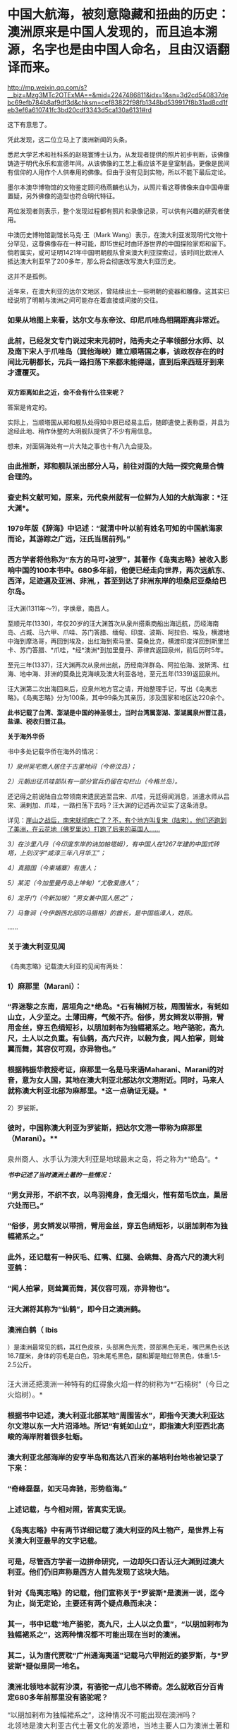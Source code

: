 * 中国大航海，被刻意隐藏和扭曲的历史：澳洲原来是中国人发现的，而且追本溯源，名字也是由中国人命名，且由汉语翻译而来。

http://mp.weixin.qq.com/s?__biz=Mzg3MTc2OTExMA==&mid=2247486811&idx=1&sn=3d2cd540837debc69efb784b8af9df3d&chksm=cef83822f98fb1348bd539917f8b31ad8cd1feb3ef6a610741fc3bd20cdf3343d5ca130a6131#rd



[[./img/36-1.jpeg]]

[[./img/36-2.jpeg]]

这下有意思了。

凭此发现，这二位立马上了澳洲新闻的头条。

[[./img/36-3.jpeg]]

悉尼大学艺术和社科系的赵晓寰博士认为，从发现者提供的照片初步判断，该佛像铸造于明代永乐和宣德年间。从该佛像的工艺上看应该不是皇室制品，更像是民间有信仰的人用作个人供奉用的佛像。但由于没有见到实物，所以不能下最后定论。

墨尔本澳华博物馆的文物鉴定顾问杨燕麟也认为，从照片看这尊佛像来自中国毋庸置疑，另外佛像的造型也符合明代特征。

两位发现者则表示，整个发现过程都有照片和录像记录，可以供有兴趣的研究者使用。

中澳历史博物馆副馆长马克⋅王（Mark
Wang）表示，在澳大利亚发现明代文物十分罕见，这尊佛像存在一种可能，即15世纪时由环游世界的中国探险家郑和留下。倘若属实，或可证明1421年中国明朝舰队曾来澳大利亚探索过，该时间比欧洲人抵达澳大利亚早了200多年，那么将会彻底改写澳大利亚历史。

这并不是孤例。

近年来，在澳大利亚的达尔文地区，曾陆续出土一些明朝的瓷器和雕像。这其实已经说明了明朝与澳洲之间可能存在着直接或间接的交往。

*** 如果从地图上来看，达尔文与东帝汶、印尼爪哇岛相隔距离非常近。
:PROPERTIES:
:CUSTOM_ID: 如果从地图上来看达尔文与东帝汶印尼爪哇岛相隔距离非常近
:END:

[[./img/36-4.jpeg]]

[[./img/36-5.jpeg]]

*** 
:PROPERTIES:
:CUSTOM_ID: section
:END:
*** 此前，已经发文专门说过宋末元初时，陆秀夫之子率领部分水师、以及南下宋人于爪哇岛（巽他海峡）建立顺塔国之事，该政权存在的时间比元朝都长，元兵一路扫荡下来都未能得逞，直到后来西班牙到来才遭覆灭。
:PROPERTIES:
:CUSTOM_ID: 此前已经发文专门说过宋末元初时陆秀夫之子率领部分水师以及南下宋人于爪哇岛巽他海峡建立顺塔国之事该政权存在的时间比元朝都长元兵一路扫荡下来都未能得逞直到后来西班牙到来才遭覆灭
:END:
*** 
:PROPERTIES:
:CUSTOM_ID: section-1
:END:
*双方距离如此之近，会不会有什么往来呢？*

答案是肯定的。

实际上，当顺塔国从郑和舰队处得知中原已经易主后，随即遣使上表称臣，并且为途经此地、稍作休整的大明舰队提供了不少有用信息。

想来，对面隔海处有一片大陆之事也十有八九会提及。

*** 由此推断，郑和舰队派出部分人马，前往对面的大陆一探究竟是合情合理的。
:PROPERTIES:
:CUSTOM_ID: 由此推断郑和舰队派出部分人马前往对面的大陆一探究竟是合情合理的
:END:
*** 
:PROPERTIES:
:CUSTOM_ID: section-2
:END:
*** 查史料文献可知，原来，元代泉州就有一位鲜为人知的大航海家：*汪大渊*。
:PROPERTIES:
:CUSTOM_ID: 查史料文献可知原来元代泉州就有一位鲜为人知的大航海家汪大渊
:END:
*** 
:PROPERTIES:
:CUSTOM_ID: section-3
:END:
*** 1979年版《辞海》中记述：“就清中叶以前有姓名可知的中国航海家而论，其游踪之广远，汪氏当居前列。”
:PROPERTIES:
:CUSTOM_ID: 年版辞海中记述就清中叶以前有姓名可知的中国航海家而论其游踪之广远汪氏当居前列
:END:
*** 
:PROPERTIES:
:CUSTOM_ID: section-4
:END:
*** 西方学者将他称为“东方的马可•波罗”，其著作《岛夷志略》被收入影响中国的100本书中。680多年前，他便已经走向世界，两次远航东、西洋，足迹遍及亚洲、非洲,，甚至到达了非洲东岸的坦桑尼亚桑给巴尔岛。
:PROPERTIES:
:CUSTOM_ID: 西方学者将他称为东方的马可波罗其著作岛夷志略被收入影响中国的100本书中680多年前他便已经走向世界两次远航东西洋足迹遍及亚洲非洲甚至到达了非洲东岸的坦桑尼亚桑给巴尔岛
:END:

[[./img/36-6.jpeg]]

汪大渊(1311年～?)，字焕章，南昌人。

至顺元年(1330)，年仅20岁的汪大渊首次从泉州搭乘商船出海远航，历经海南岛、占城、马六甲、爪哇、苏门答腊、缅甸、印度、波斯、阿拉伯、埃及，横渡地中海到摩洛哥，再回到埃及，出红海到索马里、莫桑比克，横渡印度洋回到斯里兰卡、苏门答腊、*爪哇，*经*澳洲*到加里曼丹、菲律宾返回泉州，前后历时5年。

至元三年(1337)，汪大渊再次从泉州出航，历经南洋群岛、阿拉伯海、波斯湾、红海、地中海、非洲的莫桑比克海峡及澳大利亚各地，至元五年(1339)返回泉州。

汪大渊第二次出海回来后，应泉州地方官之请，开始整理手记，写出《岛夷志略》。《岛夷志略》分为100条，其中99条为其亲历，涉及国家和地区达220余个。

*此书记载了台湾、澎湖是中国的神圣领土，当时台湾属澎湖、澎湖属泉州晋江县，盐课、税收归晋江县。*

*关于海外华侨*

书中多处记载华侨在海外的情况：

/1）泉州吴宅商人居住于古里地闷（今帝汶岛）；/

/2）元朝出征爪哇部队有一部分官兵仍留在勾栏山（今格兰岛）。/

还记得之前说陆自立带领南宋遗民逃至吕宋、爪哇，元廷得闻消息，派遣水师从吕宋、满剌加、爪哇，一路扫荡下去吗？汪大渊的记述再次证实了这条消息。

详见：[[https://mp.weixin.qq.com/s?__biz=Mzg3MTc2OTExMA==&mid=2247486593&idx=1&sn=626d4e067db49df39e2a94c48e51c905&chksm=cef839f8f98fb0eedc14e98aa53d50f4b473a92e3fc2cf16463e23f449eca07257d8951e3873&token=846658557&lang=zh_CN&scene=21#wechat_redirect][崖山之战后，南宋就彻底亡了？不，有个地方叫复宋（陆宋），他们还跑到了美洲，在云花地（佛罗里达）打跑了后来的英国人......]]

/3）在沙里八丹（今印度东岸的讷加帕塔姆），有中国人在1267年建的中国式砖塔，上刻汉字“咸淳三年八月华工”；/

/4）真腊国（今柬埔寨）有唐人；/

/5）某泥（今加里曼丹岛上坤甸）“尤敬爱唐人”；/

/6）龙牙门（今新加坡）“男女兼中国人居之”；/

/7）马鲁涧（今伊朗西北部的马腊格）的酋长，是中国临漳人，姓陈。/

......

*** *关于澳大利亚见闻*
:PROPERTIES:
:CUSTOM_ID: 关于澳大利亚见闻
:END:
*** 
《岛夷志略》记载澳大利亚的见闻有两处：
:PROPERTIES:
:CUSTOM_ID: 岛夷志略记载澳大利亚的见闻有两处
:END:
*** 
:PROPERTIES:
:CUSTOM_ID: section-5
:END:
*** 1）麻那里（Marani）：
:PROPERTIES:
:CUSTOM_ID: 麻那里marani
:END:
*** 
:PROPERTIES:
:CUSTOM_ID: section-6
:END:
*** “界迷黎之东南，居垣角之*绝岛。*石有楠树万枝，周围皆水，有蚝如山立，人少至之。土薄田瘠，气候不齐。俗侈，男女辫发以带捎，臂用金丝，穿五色绢短衫，以朋加剌布为独幅裙系之。地产骆驼，高九尺，土人以之负重。有仙鹤，高六尺许，以榖为食，闻人拍掌，则耸翼而舞，其容仪可观，亦异物也。”
:PROPERTIES:
:CUSTOM_ID: 界迷黎之东南居垣角之绝岛石有楠树万枝周围皆水有蚝如山立人少至之土薄田瘠气候不齐俗侈男女辫发以带捎臂用金丝穿五色绢短衫以朋加剌布为独幅裙系之地产骆驼高九尺土人以之负重有仙鹤高六尺许以榖为食闻人拍掌则耸翼而舞其容仪可观亦异物也
:END:
*** 
:PROPERTIES:
:CUSTOM_ID: section-7
:END:
*** 根据韩振华教授考证，麻那里一名是马来语Maharani、Marani的对音，意为女人国，其地在澳大利亚北部达尔文港附近。同时，马来人就称澳大利亚北部为麻那里。*这一点确证无疑。*
:PROPERTIES:
:CUSTOM_ID: 根据韩振华教授考证麻那里一名是马来语maharanimarani的对音意为女人国其地在澳大利亚北部达尔文港附近同时马来人就称澳大利亚北部为麻那里这一点确证无疑
:END:

2）罗娑斯。

*** 
:PROPERTIES:
:CUSTOM_ID: section-8
:END:
*** 彼时，中国称澳大利亚为罗娑斯，把达尔文港一带称为麻那里（Marani）。**
:PROPERTIES:
:CUSTOM_ID: 彼时中国称澳大利亚为罗娑斯把达尔文港一带称为麻那里marani
:END:

[[./img/36-7.jpeg]]

*** 
:PROPERTIES:
:CUSTOM_ID: section-9
:END:
*** 
:PROPERTIES:
:CUSTOM_ID: section-10
:END:
*** 泉州商人、水手认为澳大利亚是地球最末之岛，将之称为*“绝岛”。*
:PROPERTIES:
:CUSTOM_ID: 泉州商人水手认为澳大利亚是地球最末之岛将之称为绝岛
:style: margin: 0px;padding: 0px;font-weight: 400;font-size: 16px;color: rgb(51, 51, 51);font-family: mp-quote, -apple-system-font, BlinkMacSystemFont, "Helvetica Neue", "PingFang SC", "Hiragino Sans GB", "Microsoft YaHei UI", "Microsoft YaHei", Arial, sans-serif;font-style: normal;font-variant-ligatures: normal;font-variant-caps: normal;letter-spacing: normal;orphans: 2;text-align: justify;text-indent: 0px;text-transform: none;white-space: normal;widows: 2;word-spacing: 0px;-webkit-text-stroke-width: 0px;text-decoration-thickness: initial;text-decoration-style: initial;text-decoration-color: initial;
:END:

[[./img/36-8.jpeg]]

/*书中记述了当时澳洲土著的一些情况：*/

*** “男女异形，不织不衣，以鸟羽掩身，食无烟火，惟有茹毛饮血，巢居穴处而已。”
:PROPERTIES:
:CUSTOM_ID: 男女异形不织不衣以鸟羽掩身食无烟火惟有茹毛饮血巢居穴处而已
:END:
*** 
:PROPERTIES:
:CUSTOM_ID: section-11
:END:
*** “俗侈，男女辫发以带捎，臂用金丝，穿五色绡短衫，以朋加刺布为独幅裙系之。”
:PROPERTIES:
:CUSTOM_ID: 俗侈男女辫发以带捎臂用金丝穿五色绡短衫以朋加刺布为独幅裙系之
:END:
*** 
:PROPERTIES:
:CUSTOM_ID: section-12
:END:
*** 此外，还记载有一种灰毛、红嘴、红腿、会跳舞、身高六尺的澳大利亚鹤：
:PROPERTIES:
:CUSTOM_ID: 此外还记载有一种灰毛红嘴红腿会跳舞身高六尺的澳大利亚鹤
:END:
*** 
:PROPERTIES:
:CUSTOM_ID: section-13
:END:
*** “闻人拍掌，则耸翼而舞，其仪容可观，亦异物也”。
:PROPERTIES:
:CUSTOM_ID: 闻人拍掌则耸翼而舞其仪容可观亦异物也
:END:
*** 
:PROPERTIES:
:CUSTOM_ID: section-14
:END:
*** 汪大渊将其称为“仙鹤”，即今日之澳洲鹤。
:PROPERTIES:
:CUSTOM_ID: 汪大渊将其称为仙鹤即今日之澳洲鹤
:END:
*** 
:PROPERTIES:
:CUSTOM_ID: section-15
:END:
*** 澳洲白鹤（ Ibis
）是澳洲最常见的鹤，其红色皮肤，头部黑色光秃，颈部黑色无毛，嘴巴黑色长达16.7厘米，身体的羽毛是白色，羽未尾毛黑色，腿和脚是暗红带黑色，体重1.5-2.5公斤。
:PROPERTIES:
:CUSTOM_ID: 澳洲白鹤-ibis-是澳洲最常见的鹤其红色皮肤头部黑色光秃颈部黑色无毛嘴巴黑色长达16.7厘米身体的羽毛是白色羽未尾毛黑色腿和脚是暗红带黑色体重1.5-2.5公斤
:END:

[[./img/36-9.jpeg]]

*** 
:PROPERTIES:
:CUSTOM_ID: section-16
:END:
*** 汪大洲还把澳洲一种特有的红得象火焰一样的树称为*“石楠树”（今日之火焰树）。*
:PROPERTIES:
:CUSTOM_ID: 汪大洲还把澳洲一种特有的红得象火焰一样的树称为石楠树今日之火焰树
:style: margin: 0px;padding: 0px;font-weight: 400;font-size: 16px;color: rgb(51, 51, 51);font-family: mp-quote, -apple-system-font, BlinkMacSystemFont, "Helvetica Neue", "PingFang SC", "Hiragino Sans GB", "Microsoft YaHei UI", "Microsoft YaHei", Arial, sans-serif;font-style: normal;font-variant-ligatures: normal;font-variant-caps: normal;letter-spacing: normal;orphans: 2;text-align: justify;text-indent: 0px;text-transform: none;white-space: normal;widows: 2;word-spacing: 0px;-webkit-text-stroke-width: 0px;text-decoration-thickness: initial;text-decoration-style: initial;text-decoration-color: initial;
:END:
*** 
:PROPERTIES:
:CUSTOM_ID: section-17
:END:

[[./img/36-10.jpeg]]

*** 根据书中记述，澳大利亚北部某地“周围皆水”，即指今天澳大利亚达尔文港以东一大片沼泽地。所记“有蚝如山立”，即指澳大利亚西北高峻的海岸附着很多牡蛎。
:PROPERTIES:
:CUSTOM_ID: 根据书中记述澳大利亚北部某地周围皆水即指今天澳大利亚达尔文港以东一大片沼泽地所记有蚝如山立即指澳大利亚西北高峻的海岸附着很多牡蛎
:END:
*** 
:PROPERTIES:
:CUSTOM_ID: section-18
:END:
*** *澳大利亚北部海岸的安亨半岛和高达八百米的基培利台地也被记录了下来：*
:PROPERTIES:
:CUSTOM_ID: 澳大利亚北部海岸的安亨半岛和高达八百米的基培利台地也被记录了下来
:END:
*** 
:PROPERTIES:
:CUSTOM_ID: section-19
:END:
*** “奇峰磊磊，如天马奔驰，形势临海。”
:PROPERTIES:
:CUSTOM_ID: 奇峰磊磊如天马奔驰形势临海
:END:
*** 
:PROPERTIES:
:CUSTOM_ID: section-20
:END:
[[./img/36-11.jpeg]]

*** 
:PROPERTIES:
:CUSTOM_ID: section-21
:END:
*** 上述记载，与今相对照，皆真实无误。
:PROPERTIES:
:CUSTOM_ID: 上述记载与今相对照皆真实无误
:END:
*** 
:PROPERTIES:
:CUSTOM_ID: section-22
:END:
*** 
:PROPERTIES:
:CUSTOM_ID: section-23
:END:
*** 《岛夷志略》中有两节详细记载了澳大利亚的风土物产，是世界上有关澳大利亚最早的文字记载。
:PROPERTIES:
:CUSTOM_ID: 岛夷志略中有两节详细记载了澳大利亚的风土物产是世界上有关澳大利亚最早的文字记载
:END:
*** 
:PROPERTIES:
:CUSTOM_ID: section-24
:END:
*** *可是，尽管西方学者一边拼命研究，一边却矢口否认汪大渊到过澳大利亚。他们仍旧声称是西方人首先发现了这块大陆。*
:PROPERTIES:
:CUSTOM_ID: 可是尽管西方学者一边拼命研究一边却矢口否认汪大渊到过澳大利亚他们仍旧声称是西方人首先发现了这块大陆
:END:

[[./img/36-12.jpeg]]

*** 针对《岛夷志略》的记载，他们宣称关于*罗娑斯*是澳洲一说，迄今为止，尚无定论，主要还有两个疑点悬而未决：
:PROPERTIES:
:CUSTOM_ID: 针对岛夷志略的记载他们宣称关于罗娑斯是澳洲一说迄今为止尚无定论主要还有两个疑点悬而未决
:END:
*** 
:PROPERTIES:
:CUSTOM_ID: section-25
:END:
*** 其一，书中记载“地产骆驼，高九尺，土人以之负重”，“以朋加剌布为独幅裙系之”，这两种情况都不可能出现在当时的澳洲。
:PROPERTIES:
:CUSTOM_ID: 其一书中记载地产骆驼高九尺土人以之负重以朋加剌布为独幅裙系之这两种情况都不可能出现在当时的澳洲
:END:
*** 
:PROPERTIES:
:CUSTOM_ID: section-26
:END:
*** 其二，认为唐代贾耽“广州通海夷道”记载马六甲附近的婆罗斯，与*罗娑斯*疑似是同一地名。
:PROPERTIES:
:CUSTOM_ID: 其二认为唐代贾耽广州通海夷道记载马六甲附近的婆罗斯与罗娑斯疑似是同一地名
:END:
*** 
:PROPERTIES:
:CUSTOM_ID: section-27
:END:
*** 澳洲北领地本就有沙漠，有骆驼一点儿也不稀奇。怎么就敢百分百肯定680多年前那里没有骆驼呢？
:PROPERTIES:
:CUSTOM_ID: 澳洲北领地本就有沙漠有骆驼一点儿也不稀奇怎么就敢百分百肯定680多年前那里没有骆驼呢
:END:

[[./img/36-13.jpeg]]

*** 
:PROPERTIES:
:CUSTOM_ID: section-28
:style: margin: 0px;padding: 0px;font-weight: 400;font-size: 16px;color: rgb(51, 51, 51);font-family: mp-quote, -apple-system-font, BlinkMacSystemFont, "Helvetica Neue", "PingFang SC", "Hiragino Sans GB", "Microsoft YaHei UI", "Microsoft YaHei", Arial, sans-serif;font-style: normal;font-variant-ligatures: normal;font-variant-caps: normal;letter-spacing: normal;orphans: 2;text-align: justify;text-indent: 0px;text-transform: none;white-space: normal;widows: 2;word-spacing: 0px;-webkit-text-stroke-width: 0px;text-decoration-thickness: initial;text-decoration-style: initial;text-decoration-color: initial;
:END:
*** 
:PROPERTIES:
:CUSTOM_ID: section-29
:style: margin: 0px;padding: 0px;font-weight: 400;font-size: 16px;color: rgb(51, 51, 51);font-family: mp-quote, -apple-system-font, BlinkMacSystemFont, "Helvetica Neue", "PingFang SC", "Hiragino Sans GB", "Microsoft YaHei UI", "Microsoft YaHei", Arial, sans-serif;font-style: normal;font-variant-ligatures: normal;font-variant-caps: normal;letter-spacing: normal;orphans: 2;text-align: justify;text-indent: 0px;text-transform: none;white-space: normal;widows: 2;word-spacing: 0px;-webkit-text-stroke-width: 0px;text-decoration-thickness: initial;text-decoration-style: initial;text-decoration-color: initial;
:END:
*** “以朋加剌布为独幅裙系之”，这种情况不可能出现在澳洲吗？
:PROPERTIES:
:CUSTOM_ID: 以朋加剌布为独幅裙系之这种情况不可能出现在澳洲吗
:style: margin: 0px;padding: 0px;font-weight: 400;font-size: 16px;color: rgb(51, 51, 51);font-family: mp-quote, -apple-system-font, BlinkMacSystemFont, "Helvetica Neue", "PingFang SC", "Hiragino Sans GB", "Microsoft YaHei UI", "Microsoft YaHei", Arial, sans-serif;font-style: normal;font-variant-ligatures: normal;font-variant-caps: normal;letter-spacing: normal;orphans: 2;text-align: justify;text-indent: 0px;text-transform: none;white-space: normal;widows: 2;word-spacing: 0px;-webkit-text-stroke-width: 0px;text-decoration-thickness: initial;text-decoration-style: initial;text-decoration-color: initial;
:END:
*** 
:PROPERTIES:
:CUSTOM_ID: section-30
:style: margin: 0px;padding: 0px;font-weight: 400;font-size: 16px;color: rgb(51, 51, 51);font-family: mp-quote, -apple-system-font, BlinkMacSystemFont, "Helvetica Neue", "PingFang SC", "Hiragino Sans GB", "Microsoft YaHei UI", "Microsoft YaHei", Arial, sans-serif;font-style: normal;font-variant-ligatures: normal;font-variant-caps: normal;letter-spacing: normal;orphans: 2;text-align: justify;text-indent: 0px;text-transform: none;white-space: normal;widows: 2;word-spacing: 0px;-webkit-text-stroke-width: 0px;text-decoration-thickness: initial;text-decoration-style: initial;text-decoration-color: initial;
:END:
*** 北领地是澳大利亚古代土著文化的发源地，当地主要人口为澳洲土著和托雷斯海峡岛民，与太平洋南岛民族关系密切。
:PROPERTIES:
:CUSTOM_ID: 北领地是澳大利亚古代土著文化的发源地当地主要人口为澳洲土著和托雷斯海峡岛民与太平洋南岛民族关系密切
:style: margin: 0px;padding: 0px;font-weight: 400;font-size: 16px;color: rgb(51, 51, 51);font-family: mp-quote, -apple-system-font, BlinkMacSystemFont, "Helvetica Neue", "PingFang SC", "Hiragino Sans GB", "Microsoft YaHei UI", "Microsoft YaHei", Arial, sans-serif;font-style: normal;font-variant-ligatures: normal;font-variant-caps: normal;letter-spacing: normal;orphans: 2;text-align: justify;text-indent: 0px;text-transform: none;white-space: normal;widows: 2;word-spacing: 0px;-webkit-text-stroke-width: 0px;text-decoration-thickness: initial;text-decoration-style: initial;text-decoration-color: initial;
:END:
*** 
:PROPERTIES:
:CUSTOM_ID: section-31
:style: margin: 0px;padding: 0px;font-weight: 400;font-size: 16px;color: rgb(51, 51, 51);font-family: mp-quote, -apple-system-font, BlinkMacSystemFont, "Helvetica Neue", "PingFang SC", "Hiragino Sans GB", "Microsoft YaHei UI", "Microsoft YaHei", Arial, sans-serif;font-style: normal;font-variant-ligatures: normal;font-variant-caps: normal;letter-spacing: normal;orphans: 2;text-align: justify;text-indent: 0px;text-transform: none;white-space: normal;widows: 2;word-spacing: 0px;-webkit-text-stroke-width: 0px;text-decoration-thickness: initial;text-decoration-style: initial;text-decoration-color: initial;
:END:
*** 当地主要盛行两大土著风俗，一个是歌舞会，一个是成丁礼，是当地非常重大的部落图腾仪式。土著依照“年龄﹣性别”分成三类：成年男子，成年女子，儿童。其境内部民们全部编发束发，妇女穿五色绢短衫，*男子以朋加刺布为独幅裙系在身上*，其中长老阶层批准的战士带上勇士面具，双臂绑上金丝结。
:PROPERTIES:
:CUSTOM_ID: 当地主要盛行两大土著风俗一个是歌舞会一个是成丁礼是当地非常重大的部落图腾仪式土著依照年龄性别分成三类成年男子成年女子儿童其境内部民们全部编发束发妇女穿五色绢短衫男子以朋加刺布为独幅裙系在身上其中长老阶层批准的战士带上勇士面具双臂绑上金丝结
:style: margin: 0px;padding: 0px;font-weight: 400;font-size: 16px;color: rgb(51, 51, 51);font-family: mp-quote, -apple-system-font, BlinkMacSystemFont, "Helvetica Neue", "PingFang SC", "Hiragino Sans GB", "Microsoft YaHei UI", "Microsoft YaHei", Arial, sans-serif;font-style: normal;font-variant-ligatures: normal;font-variant-caps: normal;letter-spacing: normal;orphans: 2;text-align: justify;text-indent: 0px;text-transform: none;white-space: normal;widows: 2;word-spacing: 0px;-webkit-text-stroke-width: 0px;text-decoration-thickness: initial;text-decoration-style: initial;text-decoration-color: initial;
:END:

[[./img/36-14.png]]

怎么就不可能出现了？

至于，西人硬把婆罗斯与*罗娑斯*扯在一起，纯粹是混淆视听，非常牵强。

“界*迷黎之*东南，居垣角之绝岛”中的*“迷黎之”*，经过韩振华教授考证，可能是马来语
Ma ' rega
的转音，意即“海参地＂。而澳大利亚学者曼宁《澳大利亚简史》记载苏威拉岛的原住民跨过帝汶海，在澳大利亚东北部沿海一带捕捞海参，故有此称。

根据考证，就是澳大利亚北领地的 Melville 梅尔维尔岛。

因此，元代汪大渊就曾到过澳大利亚几乎是板上钉钉的事情。

*那既然元代就知道了澳大利亚这个绝岛的存在，郑和舰队下西洋，到访爪哇时，又岂会不知？又岂会不来一探究竟？

可惜，郑和下西洋的官方档案被耶稣会和东林党人互相勾结，绝大部分已被销毁，没有存世，我们只能看看还有谁与郑和一起下过西洋，有没有笔记或著作留存后世。

*目前，能找到的相关原始资料仅有三部：即马欢的《瀛涯胜览》、费信《星槎胜览》、巩珍《西洋番国记》。*

马欢，回族，字宗道，自号会稽山樵，浙江会稽（今绍兴）人，因通晓番语（包括波斯语与阿拉伯语）被举荐到郑和舰队之中，以通事的身份参与通译这项重要工作，于永乐十一年（1413年）、永乐十九年（1421年）、宣德六年（1432年），以*通事身份（翻译）*三次跟随郑和下西洋，访问过亚非20多个国家和地区。

[[./img/36-15.jpeg]]

明代宗景泰二年（1451年），年逾古稀的马欢在完成最后一次校对后，落款收尾，为自己多年的海上经历做了总结。这部由其口述、经同僚协助抄写的著作，便是后世了解郑和下西洋这段历史最重要的一部史料------*《瀛涯胜览》。*

[[./img/36-16.jpeg]]

*《瀛涯胜览》*有两个版本：一个是记录马欢前两次航行的版本，另一个则是马欢在原有文本基础上加入最后一次航行的记录。

马欢随舰队亲历过三次下西洋，分别是第四次（始于永乐十一年，1413年，至永乐十三年七月，1415年）、第六次（始于永乐十九年，1421年，至永乐二十年八月，1422年）和第七次（始于宣德六年十二月，1432年，至宣德八年七月，1433年）。

*《瀛涯胜览》对海外诸国记录甚详。该书不分卷，共设有占城、**爪哇、**苏门答腊和天方等二十个国家和地区条目。*

序中自述：载岛夷地之远近，国之沿革，疆界之所接，城郭之所置，与夫衣服之异，食用之殊，刑禁制度，风俗出产，莫不悉备。

该书详细记载了从中国到海外诸国的方位、时间，例如：

从福建福川府长乐县五虎门开船往西南行，好风十日可到占城国王舍城；

从占城向正南，好风船行八日至龙牙门，入门往西行，二日可到满喇加国；

自古里国开船，投正西兑位，好风行一月可到阿丹国......等等。

在*《瀛涯胜览》*中，对于海外诸国的风土人情、奇情异物、山川河流、政治宗教信仰、社会等级、衣着装饰，动植物（很多动植物为中国最早文字记载）等，亦有相当多的记述，如记录占城国的犀牛、阿丹国的麒麟等异兽；记录了*爪哇国通行使用中国历代铜钱，*或犬食、或火化、或弃水的丧葬之礼。沿途各国风俗沿革，无所不备，成为日后了解海外诸国的指南。

作为随行经历，《瀛涯胜览》采用明朝白话文记载，没有过多文言修饰，读起来毫不费力。

/*故马欢直言道：*/

是帙也，措意遗词，不能文饰，但直笔书其事而巳。览者毋以肤浅诮焉。

[[./img/36-17.jpeg]]

兹摘录部分如下，以窥一二：

*1、占城*

当地崇尚佛教，其国王为王三十年，则退位出家，令弟兄子侄权管国事。王往深山待斋受戒，或吃素。独居一年，对天誓曰：「我先为王，在位无道，愿狼虎食我，或病死之。」若一年满足不死，再登其位，复管国事。

/记载当时老百姓穿白色衣服是死罪，只有国王可穿。/

婚俗也异于中华，男子先到女方家，成亲毕，先在女方家过十日或半月，其男家父母及诸亲友以鼓乐迎取夫妇回家。

书中还记载了糊涂官判糊涂案：

当地有鳄鱼潭。如人有争讼难明之事，官不能决者，则令争讼二人骑水牛赴过其潭。理亏者鳄鱼出而食之；理直者虽过十次，亦不被食。

*2、暹罗*

在暹罗，当地竟有心甘情愿带绿帽之事。

当地人若有妻与中国人通好者，则置酒饭同饮坐寝，其夫恬不为怪，乃曰：「我妻美，为中国人喜爱。」

[[./img/36-18.jpeg]]

另有让人不适的奇特习俗，男子隐私部位嵌珠。

男子年二十余岁则将茎物周回之皮，如韭菜样细刀挑开，嵌入锡珠十数颗皮内，用药封护，待疮口好，才出行走。其状累累如葡萄一般。自有一等人开铺，专与人嵌焊铢，以为艺业。如国王或大头目或富人，则以金为虚珠，内安砂子一粒，嵌之行走，玎玎有声，乃以为美。

不嵌珠之男子为下等人......

*3、爪哇*

爪哇多地有广东人和福建人流居此地。当地华人建立的村镇已经有相当规模，有千余人，买卖交易行使中国历代铜钱。

当地有天葬习惯。

凡丧葬之礼，如有父母将死，为儿女者先问于父母，死后或犬食，或火化，或弃水。其父母随心所愿而嘱之，死后即依遗言所断送之。若欲犬食者，卽抬其尸至海边，或野外地上，有犬十数来食尽尸肉无遗为好；如食不尽，子女悲号哭泣，将遗骸弃水中而去。

元朝远征爪哇的传说，也被明人马欢记录了下来：

海滩有一小池，甘淡可饮，曰是圣水，传言*大元时命将史弼、高兴征伐阇婆*，经月不得登岸，船中之水已尽，军士失措。其二将拜天祝曰：「奉命伐蛮，天若与之则泉生；不与则泉无。」祷毕，奋力插轮海滩，泉水随枪插处涌出，水味甘淡，众饮而得全生。

此天赐之助也，至今存焉。

在爪哇（满者伯夷国），马欢指出当地有三种居民：一种是信仰印度教、佛教和当地鬼神信仰的土著；一种是“回回人”，信仰伊斯兰教的阿拉伯人、印度人和波斯人客商；另一种就是来自中国的“唐人”，早期华裔。

这些华裔为了融入当地，大多也是穆斯林：

“一等唐人......多有从回回教门受戒持斋者。”

他们大多数是商人，一部分人在马来群岛组建成小团体：一方面以自身的宗教信仰赢取其他穆斯林客商的支持，扩充财力；另一方面通过自身的文化记忆，协助明朝在东南亚的行动。

*4、旧港（今属印尼）*

华人为主，海盗头子陈祖义的发家地，国人多是广东、漳、泉州人逃居此地。

昔洪武年间，广东人陈祖义等全家逃于此处，充为头目，甚是豪横，凡有经过客人船只，辄便刼夺财物。至永乐五年，朝廷差太监郑和等统领西洋大宝船到此处。陈祖义竟然想袭击船队，当地华人施进卿，向郑和报陈祖义凶横等情，被郑和生擒陈祖义等，回朝伏诛。

赐施进卿冠带，归旧港为大头目，以主其地。本人死，位不传子，是其女施二姐为王，一切赏罪黜陟皆从其制。

施进卿一家籍贯中国南方，曾定居占城，后来迁居苏门答腊，是华人穆斯林。由于其在旧港的统治，他们家族被马欢记录进来，成为“旧港国”的重要词条。

1403年，郑和始下西洋。郑和到了三佛齐旧港后，准备在这里整修，结果遇到了当时最大的海盗陈祖义。陈祖义祖籍广东潮州人，明朝洪武年间，全家至南洋。陈祖义盘踞在马六甲10多年为海盗，集团成员最鼎盛时超过万人。战船百艘。雄霸于日本、台湾、南海、印度洋等海面。

陈祖义先是诈降，然后袭击郑和的舰队。郑和派舰队击败了他，杀敌五千余人，烧毁敌船十艘，俘获敌船七艘，生擒陈祖义等三人。如此，盘踞南洋十多年的陈祖义就此被抓，为了保证明朝在南洋的地位，郑和任命广东华侨施进卿为旧港之主。

*后来，明朝*在*旧港设立了宣慰司机构，封施进卿为旧港宣慰使。*

在明朝的官僚体制中，宣抚使、宣慰使定期朝贡，按年交纳定额赋税，称为差发，战时听供朝廷征调。

旧港宣慰司，管辖范围很大，政府驻地位于今印度尼西亚苏门答腊巨港，整个苏门答腊岛大多数都归旧港宣慰司管辖。

*因此，这里也成为明朝领土的最南端，和澳大利亚隔海相望。*

[[./img/36-19.jpeg]]

只可惜，好景不长，施进卿去世后，其女儿施二姐执政期间，为满者伯夷国所灭。

*5、满剌加国（现属马来西亚和印尼）*

满剌加，即东南亚著名大国马六甲苏丹国。作为明朝在东南亚最重要的合作伙伴和重要朝贡国，马六甲苏丹国一直很重视与中国合作，历代苏丹的更替也如实向明朝汇报。

《瀛涯胜览》书中记述了当时中国少见的鳄鱼。

其海边水内常有鼍龙伤人。其龙高三四尺，四足，满身鳞甲，背刺排生。龙头撩牙，遇人即啮。

*6、苏门答刺国（现属印尼）*

书中有国内最早的榴莲记录：

有一等臭果，番名赌尔焉，如中国水鸡头样，长八九寸皮，生尖刺，熟则五六瓣裂开，若烂牛肉之臭。内有栗子大酥白肉十四五块，甚甜美可食，其中更皆有子，炒而食之，其味如栗。

*7、榜葛剌国（Bengal，即孟加拉）*

马欢记录了一场动物表演：

一人同其妻以铁索拴一大虎，在街牵拽而行，至人家演弄。

即解其铁索，令虎坐于地。其人赤体单梢，对虎跳跃，拽拳将虎踢打。其虎性发作威，咆哮势若扑人。其人与虎对跌数交毕，又以一臂伸入虎口，直至其喉，虎不敢咬。其人仍销虎颈，则伏于地讨食。其家则与肉啖之，又与其人钱物而去。

*8、裸形国（斯里兰卡）*

斯里兰卡岛上的裸形国处于早期巢居阶段：

彼处之人巢居穴处，男女赤体，皆无寸丝。处于采集果实和捕鱼阶段，传说释迦佛过海，于此处登岸，脱衣入水澡浴，当地人盗藏其衣，被释迦咒讫，以此至今人不能穿衣。

*9、锡兰国（斯里兰卡）*

行至锡兰国（斯里兰卡）时，马欢参加了实地考察。他把锡兰的一座山山顶上的凹陷解释为*“阿聃圣人，即盘古之足迹”*。马欢是穆斯林毋庸置疑，但将“阿聃”（即伊斯兰教经典中人类创始人“阿丹”）称为“盘古”，这多多少少也反映出马欢自身文化构建中中国文化的影响。

看到了吗？耶稣会伪造开封犹大历史、伪造那*弘治碑、正德碑、康熙碑时，阿丹变成亚当、再变成盘古，就是从这里来的。*

详见：[[https://mp.weixin.qq.com/s?__biz=Mzg3MTc2OTExMA==&mid=2247486720&idx=1&sn=2d664c9f16c52f11eeb94d6fdf35038d&chksm=cef83879f98fb16f297aed712ecbf10f51e9ddf3e7bba12f8fdf58c0ed2968b54fbefc3de62e&token=846658557&lang=zh_CN&scene=21#wechat_redirect][没有最狠，只有更狠：炮制开封犹大伪史，造假石碑把时间从宋提前至周，一旦条件成熟，就全面窃取整个华夏]]

此外，马欢对锡兰宝石的说法也采用佛教徒的观点------“佛祖眼泪结成”。

*10、古里国（印度）*

沿小葛兰、柯枝，马欢随舰队抵达古里（印度西南海岸卡利卡特）。和柯枝一样，古里属于印度西南海岸政治体系，有五种阶层的居民组成：

- 南昆人（Nair），信仰印度教的本地居民，是古里君主（扎莫林阶层）和大多数普通百姓的所属阶层；

- 哲地人（Chitti），财主阶层；

- 革令人（Kling），中介商人阶层；

- 回回人，穆斯林商贾阶层，协助古里君主；

- 木瓜人（Mukuva），类似于贱民阶层。

古里有典型文化社群分工，国王国民是印度教徒，不以牛肉为食；中间阶层的“回回人”是穆斯林，不以猪肉为食。

郑和曾在此立石云：「其国去中国十万余里，民物咸若熙皡同风，刻石于兹永示万世。」

当时记录的风俗到了今天，仍未改变：牛是神。

将牛粪烧成白灰，研细，用好布为小袋盛灰，常带在身上，每天洗完脸，取牛粪灰调水，搽涂额头上。

*其王位不传于子而传于外甥。*

传甥止论女腹所生为嫡族。其王若无姊妹，传之于弟。若无弟，逊与有德之人。世代相仍如此。

*11、忽鲁谟厮国（Ormuz，即霍尔木兹，伊朗）*

忽鲁谟厮国，即现在的伊朗霍尔木兹，曾经向明朝进贡“麒麟”长颈鹿。

*12、祖法儿国*

途经“溜山”（马尔代夫），马欢抵达位于阿拉伯半岛的祖法儿（Zufar，位于阿曼西南部）和阿丹（Aden，即也门亚丁）。

马欢抵达“阿丹”的时候，是永乐十九年（1421年），这是他第二次出海的一个重要节点。回程后，由于郑和任职南京守备，加上朱棣、朱高炽父子相继驾崩，下西洋暂时停止。

在到达阿拉伯半岛后，他又首次记录了鸵鸟。鸵鸟也叫鸵鸡。

山中亦有驼鸡，土人间亦捕获来卖。其鸡身匾颈长，其状如鹤，脚高三四尺，每脚止有二指。毛如骆驼，食绿豆等物，行似骆驼，因此名驼鸡。

*13、阿丹国（也门）*

在阿丹国（今之也门），马欢见到了长颈鹿，误把长颈鹿当做瑞兽“麒麟”，古代伊朗和孟加拉都曾向明朝进贡过“麒麟”。

麒麟前二足高九尺余，后两足约高六尺，头抬颈长一丈六尺。首昂后低，人莫能骑。头上有两肉角，在耳边，牛尾鹿身蹄有三跲，匾口，食粟、豆、面饼。

[[./img/36-20.jpeg]]

*14、天方国*

此次出行，马欢抵达了“天方夜谭”中的天方国，即今日之沙特，详细记载穆斯林朝圣等习俗。

每年至十二月十日，各番回回人，甚至一二年远路的，也到堂内礼拜，皆将所罩纻丝割取一块为记验而去。剜割既尽，其王则又预织一罩，复罩于上，仍复年年不绝。堂之左有司马仪圣人之墓，其坟垄俱是绿撒不泥宝石为之，长一丈二尺，高三尺，阔五尺，其围坟之墙，以绀黄玉迭砌，高五尺余。城内四角造四堆塔，每礼拜即登此塔喝班唱礼。左右两傍有各祖师传法之堂，亦以石头迭造，整饰极华丽。

......

宣德六年（1431年），明宣宗命令郑和等人筹备第七次“下西洋”。

不过，由于郑和年迈体衰，此次远航实际只参加了其中一小段行程。在远航过程中，郑和中途去世，就地落葬，遗命部下将其衣冠及抄本佛经送还明朝。

郑和去世后，接手舰队管理事务的是大太监洪保。舰队沿着既定航线前行，途中马欢得知施进卿于1424年去世、其女接班之事，以此对前文进行增补。

从“榜葛剌”（孟加拉）开始，马欢继续记录相应情况，对前文予以增补。

在“榜葛剌”，马欢记录当地由上至下“俱奉回回教礼”，语言上以孟加拉语为核心、兼用波斯语：“国语皆从榜葛里（Bengali，孟加拉语），自称一家言语，说吧儿西语（Farsi，法尔斯语，即波斯语）者亦有之。”

自古里出发，马欢一行人抵达“忽鲁谟厮国”（霍尔木兹）。霍尔木兹的埃米尔们非常重视当地的商业往来，对大明也不例外。

在霍尔木兹，马欢看到当地“国民皆富”，有“加的”（Qadi）等长官管理政教事务，市集非常繁荣：“其市肆诸般铺面百物皆有。”甚至在此处能目睹精彩的“把戏”，例如“羊上高竿”。

完成在霍尔木兹的任务后，马欢与郭承礼等穆斯林直接前往“天方国”，即穆斯林圣地麦加。

当时的麦加执政官得知舰队前来，告知洪保等人希望能与明朝建立外交联系。但圣城麦加一直仅对穆斯林开放，在古里期间，洪保就已经起草好相应文书，派遣马欢、郭崇礼等七位穆斯林职官直接前往麦加（期间路过霍尔木兹），通过他们的朝觐，顺道向麦加方面转交文书，从而建立正式外交关系。

在此之前，中文文献（例如《岛夷志略》）对麦加虽已有描述，但由于诸位作者没有亲临此处，他们对于麦加的部分描述存在一定疏漏。

汪大渊等人形容麦加气候温和，至费信著述《星槎胜览》之时，对麦加气候的描写直接引用前人的说法，这与麦加常年处于热带沙漠气候的事实其实有着较大出入。

马欢以一个亲历者的感受，在《瀛涯胜览》中描述了麦加的真实气候：

“此国即默伽（麦加）国也......其气候四时常热如夏。”

*** 
:PROPERTIES:
:CUSTOM_ID: section-32
:END:
有意思的是，*《瀛涯胜览》*中提到了一种火鸡（食火鸡的简称），即鹤驼，不是美国人感恩节时吃的那种火鸡【turkey】
)，也从侧面证明了在1606年荷兰人发现澳洲前，澳洲便与华夏之间有交通联系。

[[./img/36-21.jpeg]]

[[./img/36-22.jpeg]]

根据李兆良教授的考证，16世纪时，西方国家并无统一美国火鸡的命名，不知道火鸡的原产地，火鸡与土耳其毫无关系。

美国火鸡学名 Meleagris gallopavo
，比鹤驼小，但外观差不多，也有颈下的肉垂，可以飞，但飞不高。

有趣的是， turkey 这名字与土耳其（即突厥）国名同。

西方的说法是，1536年已经有人把火鸡带到德国豢养。

1555年，英国牛津大学校长请客的菜单就有 turkie ( Edwards
1882,586-7)。有人认为土耳其人在中古时代是精明的商人，经常把非洲马达加斯加的禽类售往欧洲各国。后来改售美国火鸡，欧洲人就把火鸡叫做“
turkey ”，又说当时所有奇异的东西都冠以“土耳其”。

这些说法很牵强。

火鸡原产墨西哥尤卡坦半岛( Yucatan
)。墨西哥是西班牙占领的，德国人自己认为1683年才来美洲，发行邮票纪念，为什么德国会先得到火鸡？为什么德国人不用
turkey 这词？

为什么西班牙人自己不卖火鸡给欧洲，让土耳其人做买卖？土耳其人又如何来到美洲获得火鸡做买卖？

这些很简单的问题都无从解释。

火鸡的名字，各国不同。土耳其人没有居功，他们叫火鸡作 hindi
（印度鸡）。阿拉伯语是 deek Habash （埃萨俄比亚鸟， deek ＝鸟， Habash =
Ethiopia )，埃及语 deek Roumi

2005年出版的汉语动物命名考释有关鹤驼、食火鸡、火鸡、鸸鹋、吐绶鸟诸条，皆只取材于中国文献，没有物种的外国字源（李海霞2005)。

火鸡为什么不是从 turkey 翻译过来？

如果火鸡来自葡萄牙、荷兰和英国，按照外国的名称音译，火鸡名字就会是 peru
、 kalkoen 或 turkey
的译音，或者冠以进口国的名称，例如荷兰薯、洋山芋等名称。

火鸡却唯独例外，用中国明代对鹤驼的称呼。

美洲火鸡的发源地是墨西哥尤加坦半岛（ Yueatan )。西班牙人没有入占时，是
Aztec族的国家，首都 Tenochtitlan ，即今墨西哥市。当地的 Nahualt
土语叫美洲火鸡为
huaxolotl（华受洛提）。西班牙人注音的墨西哥土语是不完全准确的，像 hua 念
wa 或 gua , xo 不念 sho ，念 ho ，写成 jo ，就变成今日墨西哥人称火鸡为
guajolote ，念成瓜后洛提（ Marden 1896,85-185)( s
)。其它中南美洲国家火鸡有别的名字，古巴叫火鸡作 guanajo ，委内瑞拉叫
pavo ，中美洲有些地方用 chompipe ，哥伦比亚叫 pisco 等。

*20世纪初，一位终生专门研究美国野火鸡的鸟类学家 Charles L . Jordan
亲自访问美国东部，东南部的原住民 Choctaws 、 Chickasaws 、 Creeks 、
Seminoles 、 Cherokees ，中南部的 Alabams 、 Conchattas 和西部的 Zunis
，他们叫火鸡为“ furkee ”或“ firkee ”，不随火鸡原产地的命名（ Mellhenny ,
Jordan and Shufeldt 1914,22)。*

*这是没有过滤的第一手数据，最为可靠。*

现在许多关于美洲火鸡的书和文章，都知道*美洲原住民对火鸡的称呼是 furkee
。*

* Turkey 基于英文读抄错误。*

火鸡，普通话念 huoji ，与 furkee 不太近。但*中国南方方言，火鸡念 for -
gai （粤、客音）、 fuikey （赣、闽方言），与美洲原住民的发音 furkey 、
furkee 几乎一样。*

中国明代出海的很多是粤闽赣人士，因此今天东南亚华裔多操闽、粤、客等方言。上文说过，明史多次从东南亚进贡的火鸡（鹤驼），是食火鸡的简称。

美洲火鸡与食火鸡样子很像，美洲原住民的 firkee 、 furkee
其实是明代中国方言“火鸡”）的发音。

原住民对火鸡也有别的名称， Cherokee 叫 gvna （念 geng - na ), Navajo 叫
Than - zie , Al - gonquin 叫 Pah ! quun , Catawba 叫 watkat - ro ,
Wyandot 叫 daigh - ton - tah , Sioux 叫 waglek - su 。

可是 Charles Jordan 遇到的原住民都称火鸡为 furkee
，原因可能是原住民认为欧洲人与中国人都是来自外方，就用 furkee
称火鸡，而不用自己的语言了。

以上证明，*美洲原住民称“火鸡”，得自明代中国人，说明两者已有交通。*

据此，李兆良教授判断，*美洲特产的火鸡与亚洲、澳洲的食火鸡（厄薑）相像，原住民与汉语南方方言对火鸡的发音一致。*

*火鸡的名字，应该是中国人给的。中国郑和时代已有火鸡的命名，非翻译自欧洲文字。*

庆幸的是，中国至今保持火鸡这名字，而不是翻译 turkey
为土耳其鸡、印度鸡等西方用的名字，把一线文化的关联保留下来。

《坤舆万国全图》的厄基是中国以鸟声命名，包括三种鸟：鹤驼（ Cassowary
)、澳洲鸵鸟（ Dromaius ）和美洲鸵鸟（ Rhea
)。厄薑这名字比任何西方对同类在澳洲、美洲的走禽都早。西方最早的记录误写为
emia 、 emei 、 eme ，都不是原来的鸟声，应是传抄错误，后来才更正。

《坤舆万国全图》把厄薑也用于美洲鸵鸟，表示中国已经知道南美洲。西方没有
rhea 这名字以前，也随中国的命名，称美洲鸵鸟为厄基 emue

*按照这三种鸟的命名优先，加上上述鹦鹉的证据，中国知道东南亚、南美和澳洲比欧洲要早。*

鹦鹉不善飞翔，生活环境局限。加上鹤驼、美洲鸵鸟、鸸鹊、火鸡这几种不能飞的鸟类，他们的分布非常局限，不可能自己迁徙。

[[./img/36-23.jpeg]]

《坤舆万国全图》的“鹦哥地”、“厄薑”和美洲原住民的“火鸡”，透露了*明代中国与美洲和澳洲已经有接触。*

李兆良教授经过研究认为，西方地图中拉丁文“Australis”一词，*原意是译自中国命名的“南方之地”
。*

[[./img/36-24.jpeg]]

[[./img/36-25.jpeg]]

当然，由于绘图错误，误将此处与南极大陆相连，并画在非洲好望角对面，针对“鹦哥地”还有另一种说法。

《职方外纪》描绘了另一处“鹦哥地”，墨瓦腊尼加卷五称“已尽亚墨利加之界，忽复海峡，亘千余里，海南大地又复恍一乾坤。墨瓦兰（麦哲伦）率众巡行，间关前进，祗见平原漭荡，杳无涯际，入夜则磷火星流，弥漫山谷而已，因命为火地，而他方或以鹦鹉名州者，以其所产有鹦鹉，亦此大地之一隅也”，《坤舆图说》也有类似记载。

《坤舆全图》南亚墨利加南端火地下方海峡注“此地多有鹦哥之鸟，故因名地”，并在墨瓦腊尼加标注鹦哥地。

至此，《职方外纪》《坤舆全图》中的鹦哥地应系火地岛附近岛屿或南极大陆得以明确，由此自然联想到鹦哥（鹦鹉）或许就是企鹅（或某海鸟），鹦哥地也应是南非好望角南部岛屿或南极大陆。

何新也认为鹦哥地即南极，鹦哥即企鹅。

*不过，即便搁置有关鹦哥地的争议，华夏与澳洲之间自古以来便有联系也是铁一般的事实。*

上世纪50年代，澳大利亚学者菲茨杰拉尔德（C.R.Fitzgerald）经过研究就发表了文章《是中国人发现澳洲吗？》。

近年来，美国学者李露晔（Louise
Levathes）对此继续考证，并出版了有关郑和舰队的著作《当中国称霸海上》。

1879年，澳洲达尔文港附近，在一棵两百年的榕树下，发现中国道教三星之一寿星的雕像，具有明代风格，推测极有可能是郑和船队带过去的。

*根据《星槎胜览》记载，郑和船队的船只曾经到过达尔文港北方的吉里地闷岛，即今日的帝汶岛，与达尔文隔海相望。*

在《郑和航海图》中有一个叫做“哈甫泥”的地方，可能是南太平洋的科尔圭兰岛。

种种迹象表明，郑和船队已经到达了南半球。

郑一钧《郑和全传》也持类似观点，书中称*《郑和航海图》所标示的航路，由爪哇、吉利闷延伸至一片“未明陆地”，可能就是澳洲。*

此图绘于第六次下西洋之后，极有可能在第六次航行中，有一支小分队在爪哇岛东南海域进行探索时，曾到达澳洲。

此外，郑一钧还援引明代人慎懋赏的《海国广记》来证实这种可能性。

《海国广记》提到郑和下西洋时曾经到达一个名叫*“伽里耶国”*的地方，此地绵羊重达二百斤，“颇似盛产绵羊的澳大利亚”。

另有中国学者经过研究，推测*抵达澳洲的小分队，应该是由郑和麾下专门绘制航海图的杨敏率领。*

永乐十一年（1413年），四月四日，杨敏在安得蛮洋遭遇飓风，沿苏门答腊岛西海域漂流南下，到了澳大利亚西海岸。

中西交通史专家向达在清初抄本残卷中，发现了有关*“三宝信官杨敏漂流”*的记载。近来，又发现《太上老君说天妃救苦灵验经》（收于《道藏》）中明确记载*“大明国奉圣内官杨敏······于永乐十一年四月初四日，行至安得蛮洋，遇值风飓大作”*。

故此，有学者将杨敏称为“澳洲大陆发现者”。

当然，如前所述，其实在此之前，元代的汪大渊已经发现澳洲了。

*中国人发现澳洲的历史只会比汪大渊、杨敏更早，而绝对不会更晚。*

